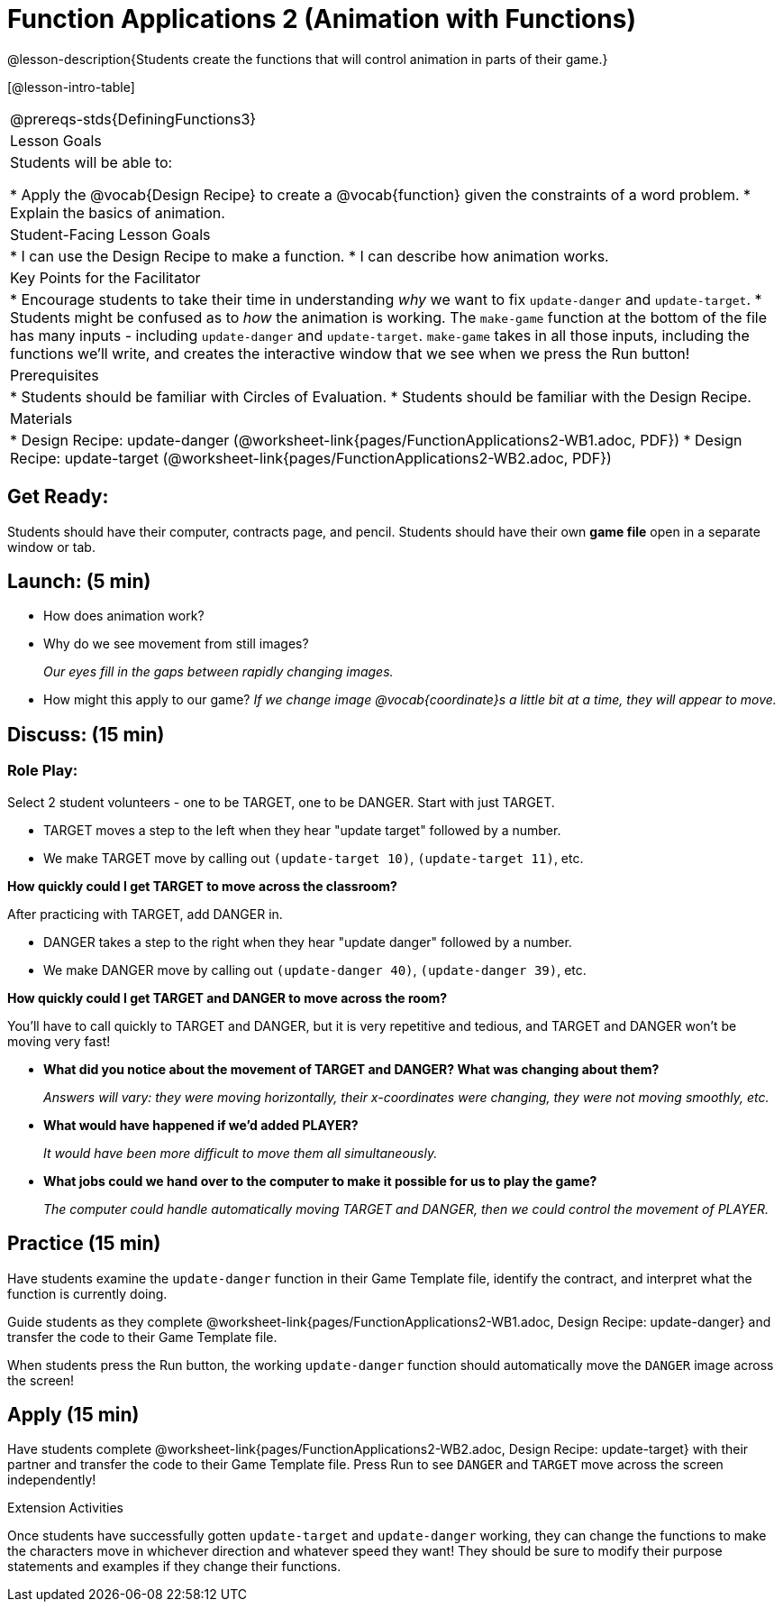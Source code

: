 = Function Applications 2 (Animation with Functions)

@lesson-description{Students create the functions that will control animation in parts of their game.}

[@lesson-intro-table]
|===
@prereqs-stds{DefiningFunctions3}
|Lesson Goals
|Students will be able to:

* Apply the @vocab{Design Recipe} to create a @vocab{function} given the constraints of a word problem.
* Explain the basics of animation.

|Student-Facing Lesson Goals
|
* I can use the Design Recipe to make a function.
* I can describe how animation works.

|Key Points for the Facilitator
|
* Encourage students to take their time in understanding _why_ we want to fix `update-danger` and `update-target`.
* Students might be confused as to _how_ the animation is working.  The `make-game` function at the bottom of the file has many inputs - including `update-danger` and `update-target`.  `make-game` takes in all those inputs, including the functions we'll write, and creates the interactive window that we see when we press the Run button!

|Prerequisites
|
* Students should be familiar with Circles of Evaluation.
* Students should be familiar with the Design Recipe.

|Materials
|

ifeval::["{proglang}" == "wescheme"]
* Lesson slides template (@link{https://docs.google.com/presentation/d/1s0pJgX0YEjM70wLPtJVAKikK3jv8AfNwZ30fxVBANhY/view, Google Slides})
endif::[]
ifeval::["{proglang}" == "pyret"]
* Lesson slides template (@link{https://drive.google.com/open?id=1-3eA21c2M229MbpU7XFo7kI5KXUumPQE_ZIrxXEiMDQ, Google Slides})
endif::[]

* Design Recipe: update-danger (@worksheet-link{pages/FunctionApplications2-WB1.adoc, PDF})
* Design Recipe: update-target (@worksheet-link{pages/FunctionApplications2-WB2.adoc, PDF})

|===

== Get Ready:

Students should have their computer, contracts page, and pencil.  Students should have their own *game file* open in a separate window or tab.

== Launch: (5 min)

* How does animation work?
* Why do we see movement from still images?
+
_Our eyes fill in the gaps between rapidly changing images._
* How might this apply to our game? _If we change image @vocab{coordinate}s a little bit at a time, they will appear to move._

== Discuss: (15 min)

=== Role Play:

Select 2 student volunteers - one to be TARGET, one to be DANGER.  Start with just TARGET.

* TARGET moves a step to the left when they hear "update target" followed by a number.
* We make TARGET move by calling out `(update-target 10)`, `(update-target 11)`, etc.

*How quickly could I get TARGET to move across the classroom?*

After practicing with TARGET, add DANGER in.

* DANGER takes a step to the right when they hear "update danger" followed by a number.
* We make DANGER move by calling out `(update-danger 40)`, `(update-danger 39)`, etc.

*How quickly could I get TARGET and DANGER to move across the room?*

You'll have to call quickly to TARGET and DANGER, but it is very repetitive and tedious, and TARGET and DANGER won't be moving very fast!

* *What did you notice about the movement of TARGET and DANGER?  What was changing about them?*
+
_Answers will vary: they were moving horizontally, their x-coordinates were changing, they were not moving smoothly, etc._

* *What would have happened if we'd added PLAYER?*
+
_It would have been more difficult to move them all simultaneously._

* *What jobs could we hand over to the computer to make it possible for us to play the game?*
+
_The computer could handle automatically moving TARGET and DANGER, then we could control the movement of PLAYER._

== Practice (15 min)

Have students examine the `update-danger` function in their Game Template file, identify the contract, and interpret what the function is currently doing.

Guide students as they complete @worksheet-link{pages/FunctionApplications2-WB1.adoc, Design Recipe: update-danger} and transfer the code to their Game Template file.

When students press the Run button, the working `update-danger` function should automatically move the `DANGER` image across the screen!

== Apply (15 min)

Have students complete @worksheet-link{pages/FunctionApplications2-WB2.adoc, Design Recipe: update-target} with their partner and transfer the code to their Game Template file.  Press Run to see `DANGER` and `TARGET` move across the screen independently!

[.strategy-box]
.Extension Activities
****
Once students have successfully gotten `update-target` and `update-danger` working, they can change the functions to make the characters move in whichever direction and whatever speed they want!  They should be sure to modify their purpose statements and examples if they change their functions.
ifeval::["{proglang}" == "wescheme"]
Want 2-D movement?  A supplemental lesson @link{https://www.bootstrapworld.org/materials/fall2019/courses/algebra/en-us/units/Supplemental/index.html#lesson_Structs, linked here} provides information on how to modify these functions to allow movement in the x _and_ y directions!
endif::[]
****

